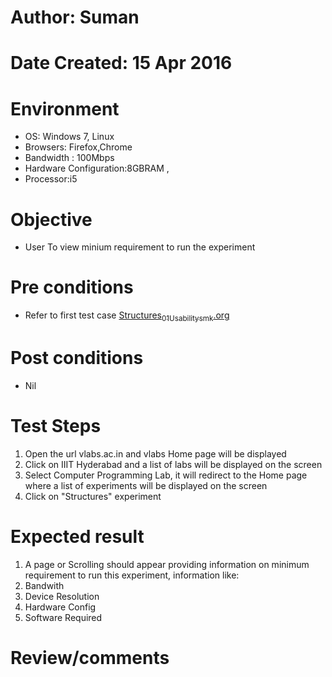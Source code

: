 * Author: Suman
* Date Created: 15 Apr 2016
* Environment
  - OS: Windows 7, Linux
  - Browsers: Firefox,Chrome
  - Bandwidth : 100Mbps
  - Hardware Configuration:8GBRAM , 
  - Processor:i5

* Objective
  - User To view minium requirement to run the experiment

* Pre conditions
  - Refer to first test case [[https://github.com/Virtual-Labs/computer-programming-iiith/blob/master/test-cases/integration_test-cases/Structures/Structures_01_Usability_smk.org][Structures_01_Usability_smk.org]]

* Post conditions
  - Nil
* Test Steps
  1. Open the url vlabs.ac.in and vlabs Home page will be displayed 
  2. Click on IIIT Hyderabad and a list of labs will be displayed on the screen 
  3. Select Computer Programming Lab, it will redirect to the Home page where a list of experiments will be displayed on the screen 
  4. Click on "Structures" experiment

* Expected result
  1. A page or Scrolling should appear providing information on minimum requirement to run this experiment, information like:
  2. Bandwith
  3. Device Resolution
  4. Hardware Config
  5. Software Required

* Review/comments


